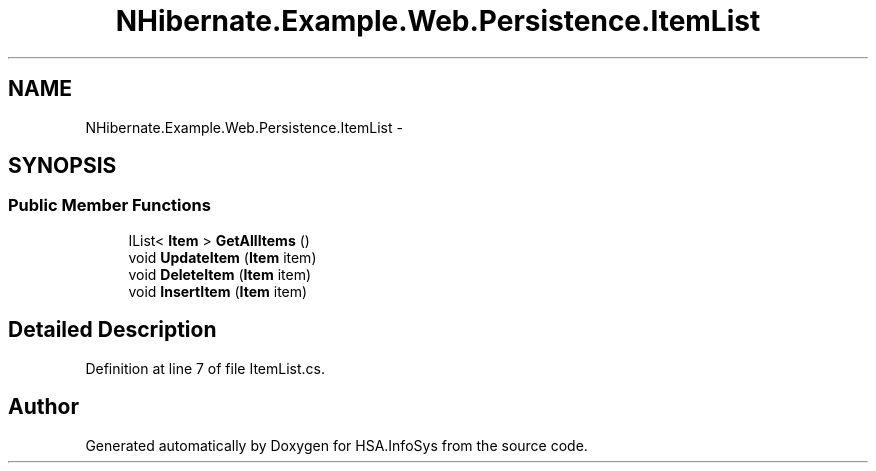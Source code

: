 .TH "NHibernate.Example.Web.Persistence.ItemList" 3 "Fri Jul 5 2013" "Version 1.0" "HSA.InfoSys" \" -*- nroff -*-
.ad l
.nh
.SH NAME
NHibernate.Example.Web.Persistence.ItemList \- 
.SH SYNOPSIS
.br
.PP
.SS "Public Member Functions"

.in +1c
.ti -1c
.RI "IList< \fBItem\fP > \fBGetAllItems\fP ()"
.br
.ti -1c
.RI "void \fBUpdateItem\fP (\fBItem\fP item)"
.br
.ti -1c
.RI "void \fBDeleteItem\fP (\fBItem\fP item)"
.br
.ti -1c
.RI "void \fBInsertItem\fP (\fBItem\fP item)"
.br
.in -1c
.SH "Detailed Description"
.PP 
Definition at line 7 of file ItemList\&.cs\&.

.SH "Author"
.PP 
Generated automatically by Doxygen for HSA\&.InfoSys from the source code\&.
